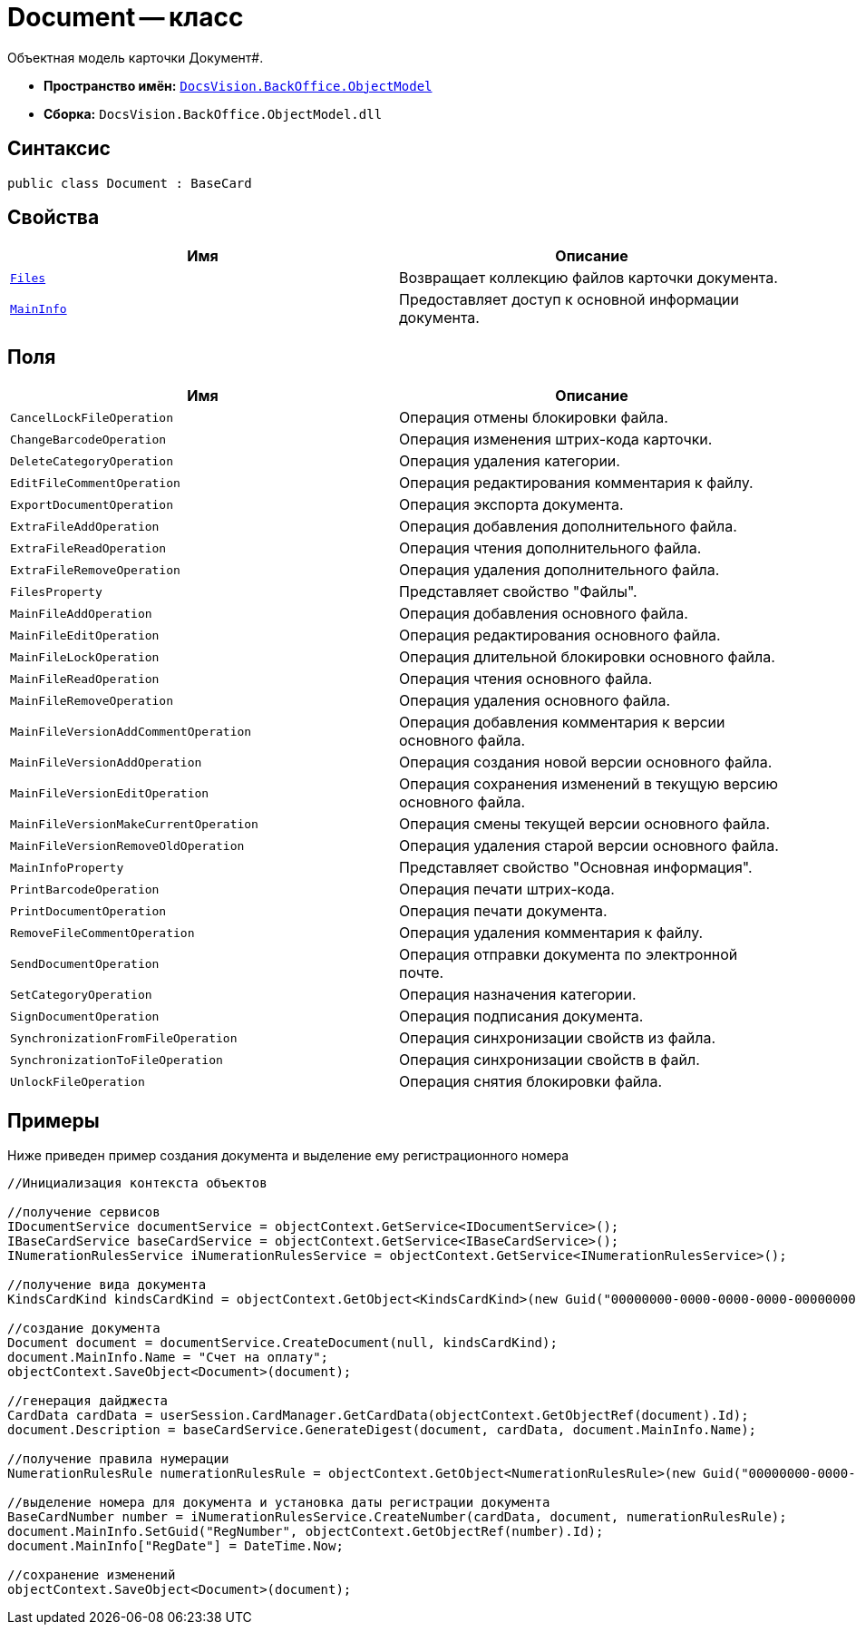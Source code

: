 = Document -- класс

Объектная модель карточки Документ#.

* *Пространство имён:* `xref:api/DocsVision/Platform/ObjectModel/ObjectModel_NS.adoc[DocsVision.BackOffice.ObjectModel]`
* *Сборка:* `DocsVision.BackOffice.ObjectModel.dll`

== Синтаксис

[source,csharp]
----
public class Document : BaseCard
----

== Свойства

[cols=",",options="header"]
|===
|Имя |Описание
|`xref:api/DocsVision/BackOffice/ObjectModel/Document.Files_PR.adoc[Files]` |Возвращает коллекцию файлов карточки документа.
|`xref:api/DocsVision/BackOffice/ObjectModel/Document.MainInfo_PR.adoc[MainInfo]` |Предоставляет доступ к основной информации документа.
|===

== Поля

[cols=",",options="header"]
|===
|Имя |Описание
|`CancelLockFileOperation` |Операция отмены блокировки файла.
|`ChangeBarcodeOperation` |Операция изменения штрих-кода карточки.
|`DeleteCategoryOperation` |Операция удаления категории.
|`EditFileCommentOperation` |Операция редактирования комментария к файлу.
|`ExportDocumentOperation` |Операция экспорта документа.
|`ExtraFileAddOperation` |Операция добавления дополнительного файла.
|`ExtraFileReadOperation` |Операция чтения дополнительного файла.
|`ExtraFileRemoveOperation` |Операция удаления дополнительного файла.
|`FilesProperty` |Представляет свойство "Файлы".
|`MainFileAddOperation` |Операция добавления основного файла.
|`MainFileEditOperation` |Операция редактирования основного файла.
|`MainFileLockOperation` |Операция длительной блокировки основного файла.
|`MainFileReadOperation` |Операция чтения основного файла.
|`MainFileRemoveOperation` |Операция удаления основного файла.
|`MainFileVersionAddCommentOperation` |Операция добавления комментария к версии основного файла.
|`MainFileVersionAddOperation` |Операция создания новой версии основного файла.
|`MainFileVersionEditOperation` |Операция сохранения изменений в текущую версию основного файла.
|`MainFileVersionMakeCurrentOperation` |Операция смены текущей версии основного файла.
|`MainFileVersionRemoveOldOperation` |Операция удаления старой версии основного файла.
|`MainInfoProperty` |Представляет свойство "Основная информация".
|`PrintBarcodeOperation` |Операция печати штрих-кода.
|`PrintDocumentOperation` |Операция печати документа.
|`RemoveFileCommentOperation` |Операция удаления комментария к файлу.
|`SendDocumentOperation` |Операция отправки документа по электронной почте.
|`SetCategoryOperation` |Операция назначения категории.
|`SignDocumentOperation` |Операция подписания документа.
|`SynchronizationFromFileOperation` |Операция синхронизации свойств из файла.
|`SynchronizationToFileOperation` |Операция синхронизации свойств в файл.
|`UnlockFileOperation` |Операция снятия блокировки файла.
|===

== Примеры

Ниже приведен пример создания документа и выделение ему регистрационного номера

[source,csharp]
----
//Инициализация контекста объектов

//получение сервисов
IDocumentService documentService = objectContext.GetService<IDocumentService>();
IBaseCardService baseCardService = objectContext.GetService<IBaseCardService>();
INumerationRulesService iNumerationRulesService = objectContext.GetService<INumerationRulesService>();

//получение вида документа
KindsCardKind kindsCardKind = objectContext.GetObject<KindsCardKind>(new Guid("00000000-0000-0000-0000-000000000000"));
            
//создание документа
Document document = documentService.CreateDocument(null, kindsCardKind);
document.MainInfo.Name = "Счет на оплату";
objectContext.SaveObject<Document>(document);

//генерация дайджеста
CardData cardData = userSession.CardManager.GetCardData(objectContext.GetObjectRef(document).Id);
document.Description = baseCardService.GenerateDigest(document, cardData, document.MainInfo.Name);

//получение правила нумерации
NumerationRulesRule numerationRulesRule = objectContext.GetObject<NumerationRulesRule>(new Guid("00000000-0000-0000-0000-000000000001"));

//выделение номера для документа и установка даты регистрации документа 
BaseCardNumber number = iNumerationRulesService.CreateNumber(cardData, document, numerationRulesRule);
document.MainInfo.SetGuid("RegNumber", objectContext.GetObjectRef(number).Id);
document.MainInfo["RegDate"] = DateTime.Now;

//сохранение изменений
objectContext.SaveObject<Document>(document);
----
